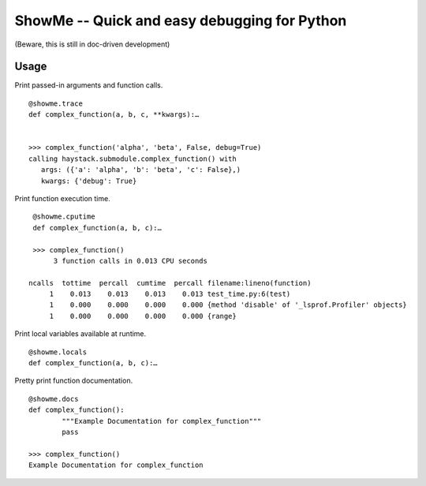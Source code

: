 ShowMe -- Quick and easy debugging for Python
=============================================

(Beware, this is still in doc-driven development)

Usage
-----

Print passed-in arguments and function calls. ::

	@showme.trace
	def complex_function(a, b, c, **kwargs):…
	
	
	>>> complex_function('alpha', 'beta', False, debug=True)
	calling haystack.submodule.complex_function() with 
	   args: ({'a': 'alpha', 'b': 'beta', 'c': False},)
	   kwargs: {'debug': True}

	
Print function execution time. ::

    @showme.cputime
    def complex_function(a, b, c):…
    
    >>> complex_function()
         3 function calls in 0.013 CPU seconds
		
   ncalls  tottime  percall  cumtime  percall filename:lineno(function)
        1    0.013    0.013    0.013    0.013 test_time.py:6(test)
        1    0.000    0.000    0.000    0.000 {method 'disable' of '_lsprof.Profiler' objects}
        1    0.000    0.000    0.000    0.000 {range}


Print local variables available at runtime. ::
	
	@showme.locals
	def complex_function(a, b, c):…



Pretty print function documentation. ::
	
	@showme.docs
	def complex_function():
		"""Example Documentation for complex_function"""
		pass
		
	>>> complex_function()
	Example Documentation for complex_function
	
